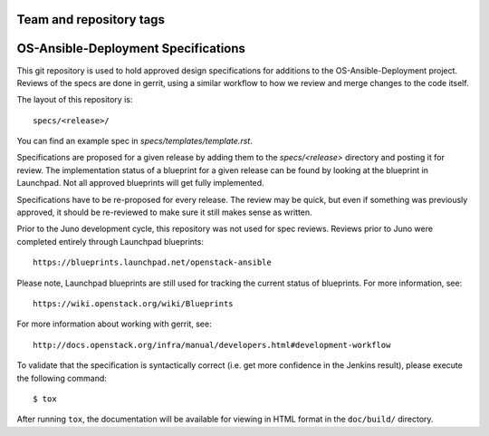 ========================
Team and repository tags
========================

.. image:: https://governance.openstack.org/tc/badges/openstack-ansible-specs.svg
    :target: https://governance.openstack.org/tc/reference/tags/index.html

.. Change things from this point on

====================================
OS-Ansible-Deployment Specifications
====================================

This git repository is used to hold approved design specifications for additions
to the OS-Ansible-Deployment project.  Reviews of the specs are done in gerrit,
using a similar workflow to how we review and merge changes to the code itself.

The layout of this repository is::

  specs/<release>/

You can find an example spec in `specs/templates/template.rst`.

Specifications are proposed for a given release by adding them to the
`specs/<release>` directory and posting it for review.  The implementation
status of a blueprint for a given release can be found by looking at the
blueprint in Launchpad.  Not all approved blueprints will get fully implemented.

Specifications have to be re-proposed for every release.  The review may be
quick, but even if something was previously approved, it should be re-reviewed
to make sure it still makes sense as written.

Prior to the Juno development cycle, this repository was not used for spec
reviews.  Reviews prior to Juno were completed entirely through Launchpad
blueprints::

  https://blueprints.launchpad.net/openstack-ansible

Please note, Launchpad blueprints are still used for tracking the
current status of blueprints. For more information, see::

  https://wiki.openstack.org/wiki/Blueprints

For more information about working with gerrit, see::

  http://docs.openstack.org/infra/manual/developers.html#development-workflow

To validate that the specification is syntactically correct (i.e. get more
confidence in the Jenkins result), please execute the following command::

  $ tox

After running ``tox``, the documentation will be available for viewing in HTML
format in the ``doc/build/`` directory.
